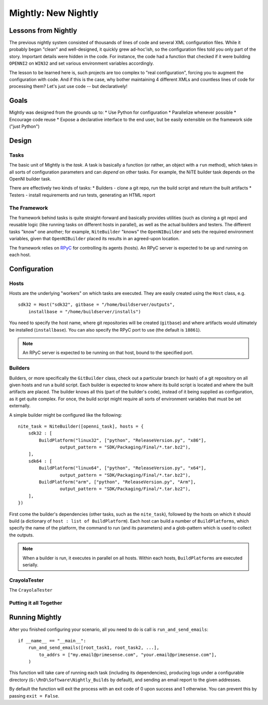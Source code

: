 Mightly: New Nightly
====================

Lessons from Nightly
--------------------
The previous nightly system consisted of thousands of lines of code and several XML configuration files.
While it probably began "clean" and well-designed, it quickly grew ad-hoc'ish, so the configuration files
told you only part of the story. Important details were hidden in the code. For instance, the code had a 
function that checked if it were building ``OPENNI2`` on ``WIN32`` and set various environment variables accordingly.

The lesson to be learned here is, such projects are too complex to "real configuration", forcing you to 
augment the configuration with code. And if this is the case, why bother maintaining 4 different XMLs and
countless lines of code for processing them? Let's just use code -- but declaratively!

Goals
-----
Mightly was designed from the grounds up to:
* Use Python for configuration
* Parallelize whenever possible
* Encourage code reuse
* Expose a declarative interface to the end user, but be easily extensible on the framework side ("just Python")

Design
------

Tasks
^^^^^
The basic unit of Mightly is the *task*. A task is basically a function (or rather, an object with a ``run`` method),
which takes in all sorts of configuration parameters and can *depend* on other tasks. For example, the NiTE builder 
task depends on the OpenNI builder task. 

There are effectively two kinds of tasks:
* Builders - clone a git repo, run the build script and return the built artifacts
* Testers - install requirements and run tests, generating an HTML report

The Framework
^^^^^^^^^^^^^
The framework behind tasks is quite straight-forward and basically provides utilities (such as cloning a git repo)
and reusable logic (like running tasks on different hosts in parallel), as well as the actual builders and testers.
The different tasks "know" one another; for example, ``NiteBuilder`` "knows" the ``OpenNIBuilder`` and sets the 
required environment variables, given that ``OpenNIBuilder`` placed its results in an agreed-upon location.

The framework relies on `RPyC <http://rpyc.rtfd.org>`_ for controlling its agents (hosts). An RPyC server is expected
to be up and running on each host.  

Configuration
-------------

Hosts
^^^^^
Hosts are the underlying "workers" on which tasks are executed. They are easily created using the ``Host`` 
class, e.g. ::

    sdk32 = Host("sdk32", gitbase = "/home/buildserver/outputs", 
        installbase = "/home/buildserver/installs")

You need to specify the host name, where git repositories will be created (``gitbase``) and where artifacts
would ultimately be installed (``installbase``). You can also specify the RPyC port to use (the default is
``18861``).

.. note:: An RPyC server is expected to be running on that host, bound to the specified port.

Builders
^^^^^^^^
Builders, or more specifically the ``GitBuilder`` class, check out a particular branch (or hash) of a 
git repository on all given hosts and run a build script. Each builder is expected to know where its build 
script is located and where the built artifacts are placed. The builder knows all this (part of the builder's 
code), instead of it being supplied as configuration, as it get quite complex. For once, the build script 
might require all sorts of environment variables that must be set externally.

A simple builder might be configured like the following::

	nite_task = NiteBuilder([openni_task], hosts = {
	    sdk32 : [
	        BuildPlatform("linux32", ["python", "ReleaseVersion.py", "x86"], 
	        	output_pattern = "SDK/Packaging/Final/*.tar.bz2"),
	    ],
	    sdk64 : [
	        BuildPlatform("linux64", ["python", "ReleaseVersion.py", "x64"], 
	        	output_pattern = "SDK/Packaging/Final/*.tar.bz2"),
	        BuildPlatform("arm", ["python", "ReleaseVersion.py", "Arm"], 
	        	output_pattern = "SDK/Packaging/Final/*.tar.bz2"),
	    ],
	})

First come the builder's dependencies (other tasks, such as the ``nite_task``), followed by the hosts on which 
it should build (a dictionary of ``host : list of BuildPlatform``). Each host can build a number of ``BuildPlatforms``,
which specify the name of the platform, the command to run (and its parameters) and a glob-pattern which is used
to collect the outputs.

.. note:: 
   When a builder is run, it executes in parallel on all hosts. Within each hosts, ``BuildPlatforms`` are
   executed serially.

CrayolaTester
^^^^^^^^^^^^^

The ``CrayolaTester`` 



Putting it all Together
^^^^^^^^^^^^^^^^^^^^^^^








Running Mightly
---------------
After you finished configuring your scenario, all you need to do is call is ``run_and_send_emails``::

    if __name__ == "__main__":
        run_and_send_emails([root_task1, root_task2, ...],
            to_addrs = ["my.email@primesense.com", "your.email@primesense.com"],
        )

This function will take care of running each task (including its dependencies), producing logs under a 
configurable directory (``G:\RnD\Software\Nightly_Builds`` by default), and sending an email report
to the given addresses.

By default the function will exit the process with an exit code of 0 upon success and 1 otherwise. You can
prevent this by passing ``exit = False``.


